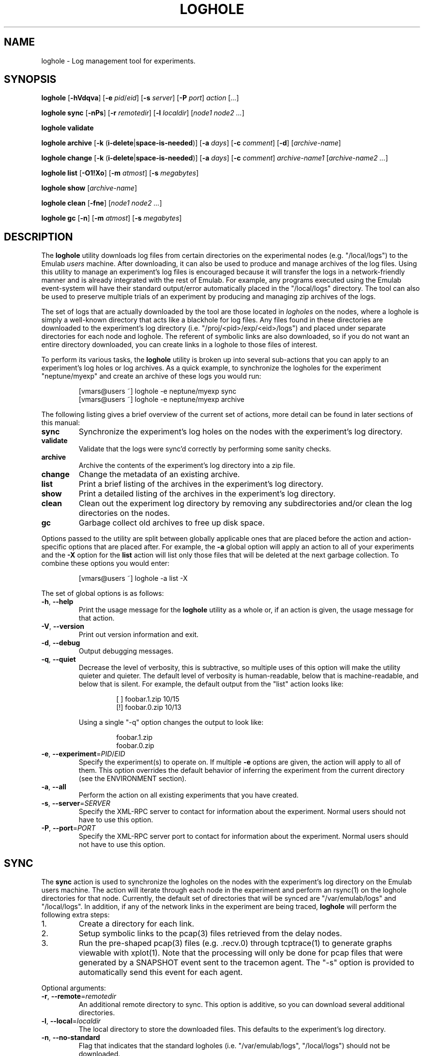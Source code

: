 .\"
.\" EMULAB-COPYRIGHT
.\" Copyright (c) 2004, 2005, 2006 University of Utah and the Flux Group.
.\" All rights reserved.
.\"
.TH LOGHOLE 1 "June 16, 2005" "Emulab" "Emulab Commands Manual"
.OS
.SH NAME
loghole \- Log management tool for experiments.
.SH SYNOPSIS
.BI loghole
[\fB-hVdqva\fR]
[\fB-e \fIpid\fR/\fIeid\fR]
[\fB-s \fIserver\fR]
[\fB-P \fIport\fR]
.I action
[\fI...\fR]
.P
.BI loghole
.BI sync
[\fB-nPs\fR]
[\fB-r \fIremotedir\fR]
[\fB-l \fIlocaldir\fR]
[\fInode1 node2 ...\fR]
.P
.BI loghole
.BI validate
.P
.BI loghole
.BI archive
[\fB-k \fR(\fBi-delete\fR|\fBspace-is-needed\fR)]
[\fB-a \fIdays\fR]
[\fB-c \fIcomment\fR]
[\fB-d\fR]
[\fIarchive-name\fR]
.P
.BI loghole
.BI change
[\fB-k \fR(\fBi-delete\fR|\fBspace-is-needed\fR)]
[\fB-a \fIdays\fR]
[\fB-c \fIcomment\fR]
.I archive-name1
[\fIarchive-name2 ...\fR]
.P
.BI loghole
.BI list
[\fB-O1!Xo\fR]
[\fB-m \fIatmost\fR]
[\fB-s \fImegabytes\fR]
.P
.BI loghole
.BI show
[\fIarchive-name\fR]
.P
.BI loghole
.BI clean
[\fB-fne\fR]
[\fInode1 node2 ...\fR]
.P
.BI loghole
.BI gc
[\fB-n\fR]
[\fB-m \fIatmost\fR]
[\fB-s \fImegabytes\fR]
.SH DESCRIPTION
The
.B loghole
utility downloads log files from certain directories on the experimental nodes
(e.g. "/local/logs") to the Emulab
.I users
machine.  After downloading, it can
also be used to produce and manage archives of the log files.  Using this
utility to manage an experiment's log files is encouraged because it will
transfer the logs in a network-friendly manner and is already integrated with
the rest of Emulab.  For example, any programs executed using the Emulab
event-system will have their standard output/error automatically placed in the
"/local/logs" directory.  The tool can also be used to preserve multiple trials
of an experiment by producing and managing zip archives of the logs.
.P
The set of logs that are actually downloaded by the tool are those located in
.I logholes
on the nodes, where a loghole is simply a well-known directory that acts like a
blackhole for log files.  Any files found in these directories are downloaded
to the experiment's log directory (i.e. "/proj/<pid>/exp/<eid>/logs") and
placed under separate directories for each node and loghole.  The referent of
symbolic links are also downloaded, so if you do not want an entire directory
downloaded, you can create links in a loghole to those files of interest.
.P
To perform its various tasks, the
.B loghole
utility is broken up into several sub-actions that you can apply to an
experiment's log holes or log archives.  As a quick example, to synchronize the
logholes for the experiment "neptune/myexp" and create an archive of these logs
you would run:
.RS
.P
.PD 0
[vmars@users ~] loghole -e neptune/myexp sync
.PP
[vmars@users ~] loghole -e neptune/myexp archive
.PD
.RE
.P
The following listing gives a brief overview of the current set of actions,
more detail can be found in later sections of this manual:
.TP
.B sync
Synchronize the experiment's log holes on the nodes with the experiment's log
directory.
.TP
.B validate
Validate that the logs were sync'd correctly by performing some sanity checks.
.TP
.B archive
Archive the contents of the experiment's log directory into a zip file.
.TP
.B change
Change the metadata of an existing archive.
.TP
.B list
Print a brief listing of the archives in the experiment's log directory.
.TP
.B show
Print a detailed listing of the archives in the experiment's log directory.
.TP
.B clean
Clean out the experiment log directory by removing any subdirectories and/or
clean the log directories on the nodes.
.TP
.B gc
Garbage collect old archives to free up disk space.
.P
Options passed to the utility are split between globally applicable ones that
are placed before the action and action-specific options that are placed after.
For example, the
.B -a
global option will apply an action to all of your experiments and the
.B -X
option for the
.B list
action will list only those files that will be deleted at the next garbage
collection.  To combine these options you would enter:
.RS
.P
[vmars@users ~] loghole -a list -X
.RE
.P
The set of global options is as follows:
.TP
\fB-h\fR, \fB--help
Print the usage message for the
.B loghole
utility as a whole or, if an action is given, the usage message for that
action.
.TP
\fB-V\fR, \fB--version
Print out version information and exit.
.TP
\fB-d\fR, \fB--debug
Output debugging messages.
.TP
\fB-q\fR, \fB--quiet
Decrease the level of verbosity, this is subtractive, so multiple uses of this
option will make the utility quieter and quieter.  The default level of
verbosity is human-readable, below that is machine-readable, and below that is
silent.  For example, the default output from the "list" action looks like:
.P
.RS
.RS
.PD 0
[ ] foobar.1.zip   10/15
.P
[!] foobar.0.zip   10/13
.RE
.PD
.P
Using a single "-q" option changes the output to look like:
.P
.RS
.PD 0
foobar.1.zip
.P
foobar.0.zip
.RE
.PD
.RE
.TP
\fB-e\fR, \fB--experiment\fR=\fIPID\fR/\fIEID\fR
Specify the experiment(s) to operate on.  If multiple
.B -e
options are given, the action will apply to all of them.  This option overrides
the default behavior of inferring the experiment from the current directory
(see the ENVIRONMENT section).
.TP
\fB-a\fR, \fB--all
Perform the action on all existing experiments that you have created.
.TP
\fB-s\fR, \fB--server\fR=\fISERVER
Specify the XML-RPC server to contact for information about the experiment.
Normal users should not have to use this option.
.TP
\fB-P\fR, \fB--port\fR=\fIPORT
Specify the XML-RPC server port to contact for information about the
experiment.  Normal users should not have to use this option.
.P
.SH SYNC
The
.B sync
action is used to synchronize the logholes on the nodes with the experiment's
log directory on the Emulab users machine.  The action will iterate through
each node in the experiment and perform an rsync(1) on the loghole directories
for that node.  Currently, the default set of directories that will be synced are "/var/emulab/logs"
and "/local/logs".  In addition, if any of the network links in the experiment
are being traced,
.B loghole
will perform the following extra steps:
.TP
1.
Create a directory for each link.
.TP
2.
Setup symbolic links to the pcap(3) files retrieved from the delay nodes.
.TP
3.
Run the pre-shaped pcap(3) files (e.g. .recv.0) through tcptrace(1) to generate
graphs viewable with xplot(1).  Note that the processing will only be done for
pcap files that were generated by a SNAPSHOT event sent to the tracemon agent.
The "-s" option is provided to automatically send this event for each agent.
.P
Optional arguments:
.TP
\fB-r\fR, \fB--remote\fR=\fIremotedir
An additional remote directory to sync.  This option is additive, so you can
download several additional directories.
.TP
\fB-l\fR, \fB--local\fR=\fIlocaldir
The local directory to store the downloaded files.  This defaults to the
experiment's log directory.
.TP
\fB-n\fR, \fB--no-standard
Flag that indicates that the standard logholes (i.e. "/var/emulab/logs",
"/local/logs") should not be downloaded.
.TP
\fB-P\fR, \fB--no-post
Do not do any additional post-processing of the log files.  Currently, the only
post-processing is done on the pcap files generated by the link trace agents.
.TP
\fB-s\fR, \fB--snapshot
Send a SNAPSHOT event to the link trace agents before syncing the logfiles.
This is mostly a convenience so you do not have to remember to send the event
before gathering the files.
.TP
.I node1 ...
Specify a subset of virtual or physical nodes that should be synchronized,
otherwise all of the nodes will be synchronized.
.SH VALIDATE
The
.B validate
action is used to check that the logs were sync'd correctly.  Currently, the
following checks are performed:
.TP
program-agent logs
The stdout and stderr logs from program agents are checked by comparing their
metadata against that saved in the accompanying ".status" files.
.TP
valid soft links
All soft links are checked to ensure the referent exists.
.SH ARCHIVE
The
.B archive
action is used to archive the logs in an experiment's log directory for future
reference.  The action will produce a standard zip archive with the logs and
some metadata about the experiment and when it can be garbage collected.
.P
Available options:
.TP
\fB-k\fR, \fB--keep-until\fR=(\fIi-delete\fR|\fIspace-is-needed\fR)
Keep the archive until you decide to delete it manually or space is needed.
See the GC section later in the manual to learn how this option and others
affect garbage collection.  (Default: space-is-needed)
.TP
\fB-a\fR, \fB--keep-atleast\fR=\fIN
Keep the archive atleast
.I N
days after creation.  This value keeps the archive from being garbage collected
when more space is needed for atleast the given number of days.  (Default: 3
days)
.TP
\fB-c\fR, \fB--comment\fR=\fICOMMENT
Add a comment to the archive.  This option can be used multiple times to add
more than one comment to the archive.  The comments will be displayed by the
.I show
action and can be useful for storing information about the experiment, for
example, the input parameters.  If the argument to this option is is a single
dash (\fB-\fR) the comment will be read from standard in.
.TP
\fB-d\fR, \fB--delete
After creating the archive, mark the experiment as
.I clean-on-sync
so that any stale data is cleaned out before performing the next
.B sync
operation.  Currently, the mark is a file named ".cleanonsync" in the
experiment log directory.
.SH CHANGE
The
.B change
action is used to change the metadata of an existing archive.  For example, if
after analyzing the log files, you decide that they represent "good" data, you
can add a comment stating that fact and mark the archive as not garbage
collectable.  The action takes the same set of options as the
.B archive
action.
.SH LIST
The
.B list
action is used to get a brief summary of all of the log archives found in an
experiment's log directory.  The listing displays the archive name, when it was
created, and its GC status so you can get an idea of when the experiment runs
were performed and what will be garbage collected.
.TP
.B -O
Only list archives that are marked as 'keep until "i-delete"'.
.TP
.B -1
Only list archives that are a day from their keep-atleast date.
.TP
.B -!
Only list archives that are past their keep-atleast date.
.TP
.B -X
Only list archives that are ready to be garbage collected.
.TP
.B -o
List archives that do not match the above flags.  In other words, archives that
will not be deleted at the next garbage collection and are more than a day away
from their keep-atleast dates.
.TP
\fB-m\fR, \fB--keep-atmost\fR=\fIN
Specify how many archives should be kept in the experiment.  This setting
effects what files will be garbage collected, so you should pass this same
option to the
.B gc
if you use a different value from the default of 100 archives.
.TP
\fB-s\fR, \fB--keep-size\fR=\fImegabytes
Specify the maximum total size, in megabytes, for all of the archives in the
experiment.  This setting effects what files will be garbage collected, so you
pass this same option to the
.B gc
if you use a different value from the default of 3MB.
.SH SHOW
The
.B show
action provides a more detailed listing of the log archives for an experiment.
The listing contains information about when and who created the archive, any
attributes used when computing the GC status of the archive, comments attached
to the archive, and a listing of the files in the archive.
.P
Optional arguments:
.TP
.I archive-name
The full or partial name of the archive to display.  If a partial name is
given, any archive names that start with the argument are displayed.  The
default behavior is to display all of the archives in an experiment.
.SH CLEAN
The
.B clean
action is used to clean out log files from the experiment's log directory and
the log directories on the nodes.  The default action is to ask confirmation
and then clean out all of the log files.
.P
Available
.B clean
options:
.TP
\fB-f\fR, \fB--force
Do not prompt for confirmation.
.TP
\fB-n\fR, \fB--nodes
Only remove log files on the nodes.
.TP
\fB-e\fR, \fB--experiment
Only remove log directories in the experiment's log directory.
.SH GC
The
.B gc
action is used to garbage collect any archives in order to free up space or
reduce the total number of archives in an experiment.  The process for
selecting files to be garbage collected is as follows:
.TP
1.
If the total number of archives and their total size are below the values
specified by the
.B --keep-atmost
and
.B --keep-size
options then no archives will be deleted, otherwise...
.TP
2.
Any files that are marked as 'keep until "space-is-needed"' and past their
"keep-atleast" dates, will be deleted until the keep-atmost and keep-size
conditions are met.  If deleting these files does not meet these conditions
then...
.TP
3.
The oldest files that are marked 'keep until "space-is-needed"' will be deleted
until the keep-atmost and keep-size conditions are met or there are no more
files that can be deleted without user intervention.
.P
Available
.B gc
options:
.TP
\fB-m\fR, \fB--keep-atmost\fR=\fIN
Specify how many archives should be kept in the experiment.  (Default: 100
archives)
.TP
\fB-s\fR, \fB--keep-size\fR=\fImegabytes
Specify the maximum total size, in megabytes, for all of the archives in the
experiment.  (Default: 3.0 MB)
.SH ENVIRONMENT
By default, the project and experiment ID will be inferred from the current
working directory, if it is inside the experiment's directory
(i.e. /proj/\fIpid\fR/exp/\fIeid\fR).  This behavior can be overridden using
the
.B -e
option.
.SH RETURN VALUES
.TP
3
If rsync reports an error.
.TP
2
If there was an error processing the command line arguments.
.TP
0
If the action was completed successfully.
.SH EXAMPLES
.PP
To synchronize the log directory for experiment "neptune/myexp" with the log
holes on the experimental nodes.
.PP
.RS
[vmars@users ~] loghole -e neptune/myexp sync
.RE
.PP
To archive the newly recovered logs and print out just the name of the new log
file:
.PP
.RS
[vmars@users ~] loghole -e neptune/myexp -q archive
.RE
.SH FILES
.TP
/proj/\fIpid\fR/exp/\fIeid\fR/logs
The log directory for an experiment.
.TP
/proj/\fIpid\fR/exp/\fIeid\fR/logs/\fInode
The log directory for a node in the experiment.
.TP
/proj/\fIpid\fR/exp/\fIeid\fR/logs/\fIlink
The log directory for a traced LAN or link.  The symbolic links in these
directories refer to the pcap(3) files for a node connected to this LAN or
link.
.TP
/proj/\fIpid\fR/exp/\fIeid\fR/logs/\fIlink\fR/__all.recv.0
The pcap(3) file that contains a merge of all the pre-shaped packets captured
by the link trace agents on this LAN or link.
.TP
/proj/\fIpid\fR/exp/\fIeid\fR/logs/\fIlink\fR/*.xpl
The output of "tcptrace -G" on the __all.recv.0 file.
.TP
/local/logs
One of the log directories on experimental nodes that is automatically sync'd.
Users should place any logs/data they want transferred back in this directory.
.TP
/var/emulab/logs
Another log directory on experimental nodes that is automatically sync'd.  This
directory usually holds logs generated by the Emulab software running on the
node.
.SH SEE ALSO
event-sched(8), tevc(1), zip(1), rsync(1), pcap(3), mergecap(1), tcptrace(1),
xplot(1)
.SH AUTHOR
The Emulab project at the University of Utah.
.SH NOTES
The Emulab project can be found on the web at
.IR http://www.emulab.net
